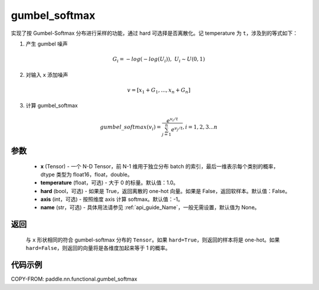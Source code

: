 .. _cn_api_nn_cn_gumbel_softmax:

gumbel_softmax
-------------------------------
.. py:function:: paddle.nn.functional.gumbel_softmax(x, temperature = 1.0, hard = False, axis = -1, name = None)

实现了按 Gumbel-Softmax 分布进行采样的功能，通过 hard 可选择是否离散化。记 temperature 为 ``t``，涉及到的等式如下：

1. 产生 gumbel 噪声

.. math::

    G_i = -log(-log(U_i)),\ U_i \sim U(0,1)

2. 对输入 ``x`` 添加噪声

.. math::

    v = [x_1 + G_1,...,x_n + G_n]

3. 计算 gumbel_softmax

.. math::

    gumbel\_softmax(v_i)=\frac{e^{v_i/t}}{\sum_{j=1}^n{e^{v_j/t}}},i=1,2,3...n


参数
::::::::::
    - **x** (Tensor) - 一个 N-D Tensor，前 N-1 维用于独立分布 batch 的索引，最后一维表示每个类别的概率，dtype 类型为 float16，float，double。
    - **temperature** (float，可选) - 大于 0 的标量。默认值：1.0。
    - **hard** (bool，可选) - 如果是 True，返回离散的 one-hot 向量。如果是 False，返回软样本。默认值：False。
    - **axis** (int，可选) - 按照维度 axis 计算 softmax。默认值：-1。
    - **name** (str，可选) - 具体用法请参见 :ref:`api_guide_Name`，一般无需设置，默认值为 None。

返回
::::::::::
    与 ``x`` 形状相同的符合 gumbel-softmax 分布的 ``Tensor``。如果 ``hard=True``，则返回的样本将是 one-hot。如果 ``hard=False``，则返回的向量将是各维度加起来等于 1 的概率。

代码示例
::::::::::

COPY-FROM: paddle.nn.functional.gumbel_softmax
